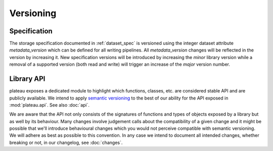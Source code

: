 .. _versioning:

Versioning
==========

Specification
-------------

The storage specification documented in :ref:`dataset_spec` is versioned using
the integer dataset attribute `metadata_version` which can be defined for all
writing pipelines. All `metadata_version` changes will be reflected in the
version by increasing it.
New specification versions will be introduced by increasing the *minor* library
version while a removal of a supported version (both read and write) will
trigger an increase of the *major* version number.


Library API
-----------

plateau exposes a dedicated module to highlight which functions, classes, etc. are considered stable API and are publicly available. We intend to apply `semantic versioning <https://semver.org>`_ to the best of our ability for the API exposed in :mod:`plateau.api`. See also :doc:`api`.

We are aware that the API not only consists of the signatures of functions and
types of objects exposed by a library but as well by its behaviour. Many changes
involve judgement calls about the compatibility of a given change and it might
be possible that we'll introduce behavioural changes which you would not
perceive compatible with semantic versioning. We will adhere as best as possible
to this convention. In any case we intend to document all intended changes,
whether breaking or not, in our changelog, see :doc:`changes`.
